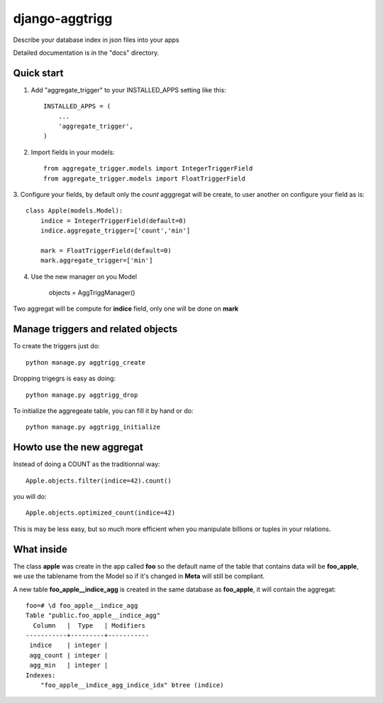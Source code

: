 ===================
django-aggtrigg
===================

Describe your database index in json files into your apps

Detailed documentation is in the "docs" directory.

Quick start
-----------

1. Add "aggregate_trigger" to your INSTALLED_APPS setting like this::

    INSTALLED_APPS = (
        ...
        'aggregate_trigger',
    )

2. Import fields in your models::

    from aggregate_trigger.models import IntegerTriggerField
    from aggregate_trigger.models import FloatTriggerField

3. Configure your fields, by default only the `count` agggregat will
be create, to user another on configure your field as is::

    class Apple(models.Model):
        indice = IntegerTriggerField(default=0)
        indice.aggregate_trigger=['count','min']

        mark = FloatTriggerField(default=0)
        mark.aggregate_trigger=['min']

4. Use the new manager on you Model

    objects = AggTriggManager()

Two aggregat will be compute for **indice** field, only one will be
done on **mark**


Manage triggers and related objects
-----------------------------------

To create the triggers just do::

    python manage.py aggtrigg_create

Dropping trigegrs is easy as doing::

    python manage.py aggtrigg_drop

To initialize the aggregeate table, you can fill it by hand or do::

    python manage.py aggtrigg_initialize

Howto use the new aggregat
--------------------------

Instead of doing a COUNT as the traditionnal way::

    Apple.objects.filter(indice=42).count()

you will do::

    Apple.objects.optimized_count(indice=42)

This is may be less easy, but so much more efficient when you
manipulate billions or tuples in your relations.

What inside
-----------

The class **apple** was create in the app called **foo** so the
default name of the table that contains data will be **foo_apple**, we
use the tablename from the Model so if it's changed in **Meta** will
still be compliant.

A new table **foo_apple__indice_agg** is created in the same database
as **foo_apple**, it will contain the aggregat::

    foo=# \d foo_apple__indice_agg
    Table "public.foo_apple__indice_agg"
      Column   |  Type   | Modifiers 
    -----------+---------+-----------
     indice    | integer | 
     agg_count | integer | 
     agg_min   | integer | 
    Indexes:
        "foo_apple__indice_agg_indice_idx" btree (indice)
